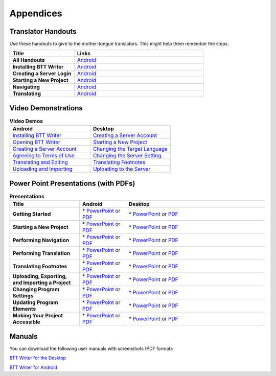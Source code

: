 Appendices
=====

Translator Handouts
-------------------

Use these handouts to give to the mother-tongue translators. This might help them remember the steps.

.. list-table:: 
   :widths: 15 30
   :header-rows: 1
   
   * - Title
     - Links

   * - **All Handouts**
     - `Android <https://github.com/WycliffeAssociates/btt-writer-docs/raw/master/docs/A_BTTWriter_AllHandouts.pdf>`_ 
   
   * - **Installing BTT Writer**
     - `Android <https://github.com/WycliffeAssociates/btt-writer-docs/raw/master/docs/A_BTTWriter_Install_Handout.pdf>`_ 

   * - **Creating a Server Login**
     - `Android <https://github.com/WycliffeAssociates/btt-writer-docs/raw/master/docs/A_BTTWriter_Login_Handout.pdf>`_ 

   * - **Starting a New Project**
     - `Android <https://github.com/WycliffeAssociates/btt-writer-docs/raw/master/docs/A_BTTWriter_NewProject_Handout.pdf>`_

   * - **Navigating**
     - `Android <https://github.com/WycliffeAssociates/btt-writer-docs/raw/master/docs/A_BTTWriter_Navigation_Handout.pdf>`_

   * - **Translating**
     - `Android <https://github.com/WycliffeAssociates/btt-writer-docs/raw/master/docs/A_BTTWriter_Translation_Handout.pdf>`_


Video Demonstrations
-----------------------

.. list-table:: **Video Demos**
   :widths: 30 30
   :header-rows: 1

   * - Android
     - Desktop

   * - `Installing BTT Writer <https://youtu.be/rIxEcGSOJu0>`_
     - `Creating a Server Account <https://www.youtube.com/watch?v=NtgsnTCL_c4&list=PLNQBr_Ya9na-a7f9EEILqxPyoNCnXpRGy&index=10&t=2s>`_
  
   * - `Opening BTT Writer <https://youtu.be/JfS0KQp1RJc>`_
     - `Starting a New Project <https://youtu.be/yu1gc0fTh4k>`_
     
   * - `Creating a Server Account <https://youtu.be/hHs1ZCEftvY>`_
     - `Changing the Target Language <https://youtu.be/9vwZ-dIKQ7Q>`_
     
   * - `Agreeing to Terms of Use <https://youtu.be/-i8IGNaeneU>`_
     - `Changing the Server Setting <https://youtu.be/vJyTlyAU9_4>`_

   * - `Translating and Editing <https://youtu.be/7LGmnx6bIKI>`_
     - `Translating Footnotes <https://www.youtube.com/watch?v=AtF_kBw6Nwg>`_
     
   * - `Uploading and Importing <https://youtu.be/yeur2eGu5yU>`_
     - `Uploading to the Server <https://youtu.be/cIh8gS3jBgo>`_

Power Point Presentations (with PDFs)
-------------------------------------

.. list-table:: **Presentations**
   :widths: 15 10 30
   :header-rows: 1

   * - Title
     - Android
     - Desktop
     
   * - **Getting Started**
     - \* `PowerPoint <https://github.com/WycliffeAssociates/btt-writer-docs/raw/master/docs/AGetStarted.pptx>`_ or  `PDF <https://github.com/WycliffeAssociates/btt-writer-docs/raw/master/docs/AGetStarted.pdf>`_
     - \* `PowerPoint <https://github.com/WycliffeAssociates/btt-writer-docs/raw/master/docs/DGetStarted.pptx>`_ or  `PDF <https://github.com/WycliffeAssociates/btt-writer-docs/raw/master/docs/DGetStarted.pdf>`_

   * - **Starting a New Project**
     -  \* `PowerPoint <https://github.com/WycliffeAssociates/btt-writer-docs/raw/master/docs/ANewProject.pptx>`_ or `PDF <https://github.com/WycliffeAssociates/btt-writer-docs/raw/master/docs/ANewProject.pdf>`_
     - \* `PowerPoint <https://github.com/WycliffeAssociates/btt-writer-docs/raw/master/docs/DNewProject.pptx>`_ or `PDF <https://github.com/WycliffeAssociates/btt-writer-docs/raw/master/docs/DNewProject.pdf>`_ 

   * - **Performing Navigation**
     - \* `PowerPoint <https://github.com/WycliffeAssociates/btt-writer-docs/raw/master/docs/ANavigation.pptx>`_ or `PDF <https://github.com/WycliffeAssociates/btt-writer-docs/raw/master/docs/ANavigation.pdf>`_
     - \* `PowerPoint <https://github.com/WycliffeAssociates/btt-writer-docs/raw/master/docs/DNavigation.pptx>`_ or `PDF <https://github.com/WycliffeAssociates/btt-writer-docs/raw/master/docs/DNavigation.pdf>`_
     
   * - **Performing Translation**
     - \* `PowerPoint <https://github.com/WycliffeAssociates/btt-writer-docs/raw/master/docs/ATranslate.pptx>`_ or `PDF <https://github.com/WycliffeAssociates/btt-writer-docs/raw/master/docs/ATranslate.pdf>`_
     - \* `PowerPoint <https://github.com/WycliffeAssociates/btt-writer-docs/raw/master/docs/DTranslate.pptx>`_ or `PDF <https://github.com/WycliffeAssociates/btt-writer-docs/raw/master/docs/DTranslate.pdf>`_
     
   * - **Translating Footnotes**
     - \* `PowerPoint <https://github.com/WycliffeAssociates/btt-writer-docs/raw/master/docs/AFootnote.pptx>`_ or `PDF <https://github.com/WycliffeAssociates/btt-writer-docs/raw/master/docs/AFootnote.pdf>`_
     - \* `PowerPoint <https://github.com/WycliffeAssociates/btt-writer-docs/raw/master/docs/DFootnote.pptx>`_ or `PDF <https://github.com/WycliffeAssociates/btt-writer-docs/raw/master/docs/DFootnote.pdf>`_  
     
   * - **Uploading, Exporting, and Importing a Project**
     - \* `PowerPoint <https://github.com/WycliffeAssociates/btt-writer-docs/raw/master/docs/AUpload.pptx>`_ or `PDF <https://github.com/WycliffeAssociates/btt-writer-docs/raw/master/docs/AUpload.pdf>`_
     - \* `PowerPoint <https://github.com/WycliffeAssociates/btt-writer-docs/raw/master/docs/DUpload.pptx>`_ or `PDF <https://github.com/WycliffeAssociates/btt-writer-docs/raw/master/docs/DUpload.pdf>`_

   * - **Changing Program Settings**
     - \* `PowerPoint <https://github.com/WycliffeAssociates/btt-writer-docs/raw/master/docs/AChangeSettings.pptx>`_ or `PDF <https://github.com/WycliffeAssociates/btt-writer-docs/raw/master/docs/AChangeSettings.pdf>`_
     - \* `PowerPoint <https://github.com/WycliffeAssociates/btt-writer-docs/raw/master/docs/DChangeSettings.pptx>`_ or `PDF <https://github.com/WycliffeAssociates/btt-writer-docs/raw/master/docs/DChangeSettings.pdf>`_

   * - **Updating Program Elements** 

     - \* `PowerPoint <https://github.com/WycliffeAssociates/btt-writer-docs/raw/master/docs/AUpdate.pptx>`_ or `PDF <https://github.com/WycliffeAssociates/btt-writer-docs/raw/master/docs/AUpdate.pdf>`_
     - \* `PowerPoint <https://github.com/WycliffeAssociates/btt-writer-docs/raw/master/docs/DUpdate.pptx>`_ or `PDF <https://github.com/WycliffeAssociates/btt-writer-docs/raw/master/docs/DUpdate.pdf>`_

   * - **Making Your Project Accessible**
     - \* `PowerPoint <https://github.com/WycliffeAssociates/btt-writer-docs/raw/master/docs/APublish.pptx>`_ or `PDF <https://github.com/WycliffeAssociates/btt-writer-docs/raw/master/docs/APublish.pdf>`_
     - \* `PowerPoint <https://github.com/WycliffeAssociates/btt-writer-docs/raw/master/docs/DPublish.pptx>`_ or `PDF <https://github.com/WycliffeAssociates/btt-writer-docs/raw/master/docs/DPublish.pdf>`_
     
Manuals
-------------

You can download the following user manuals with screenshots (PDF format):

`BTT Writer for the Desktop <https://github.com/WycliffeAssociates/btt-writer-docs/raw/master/docs/BTTwriterDocumentationDesktop.pdf>`_

`BTT Writer for Android <https://github.com/WycliffeAssociates/btt-writer-docs/raw/master/docs/BTTwriterDocumentationTablet.pdf>`_



